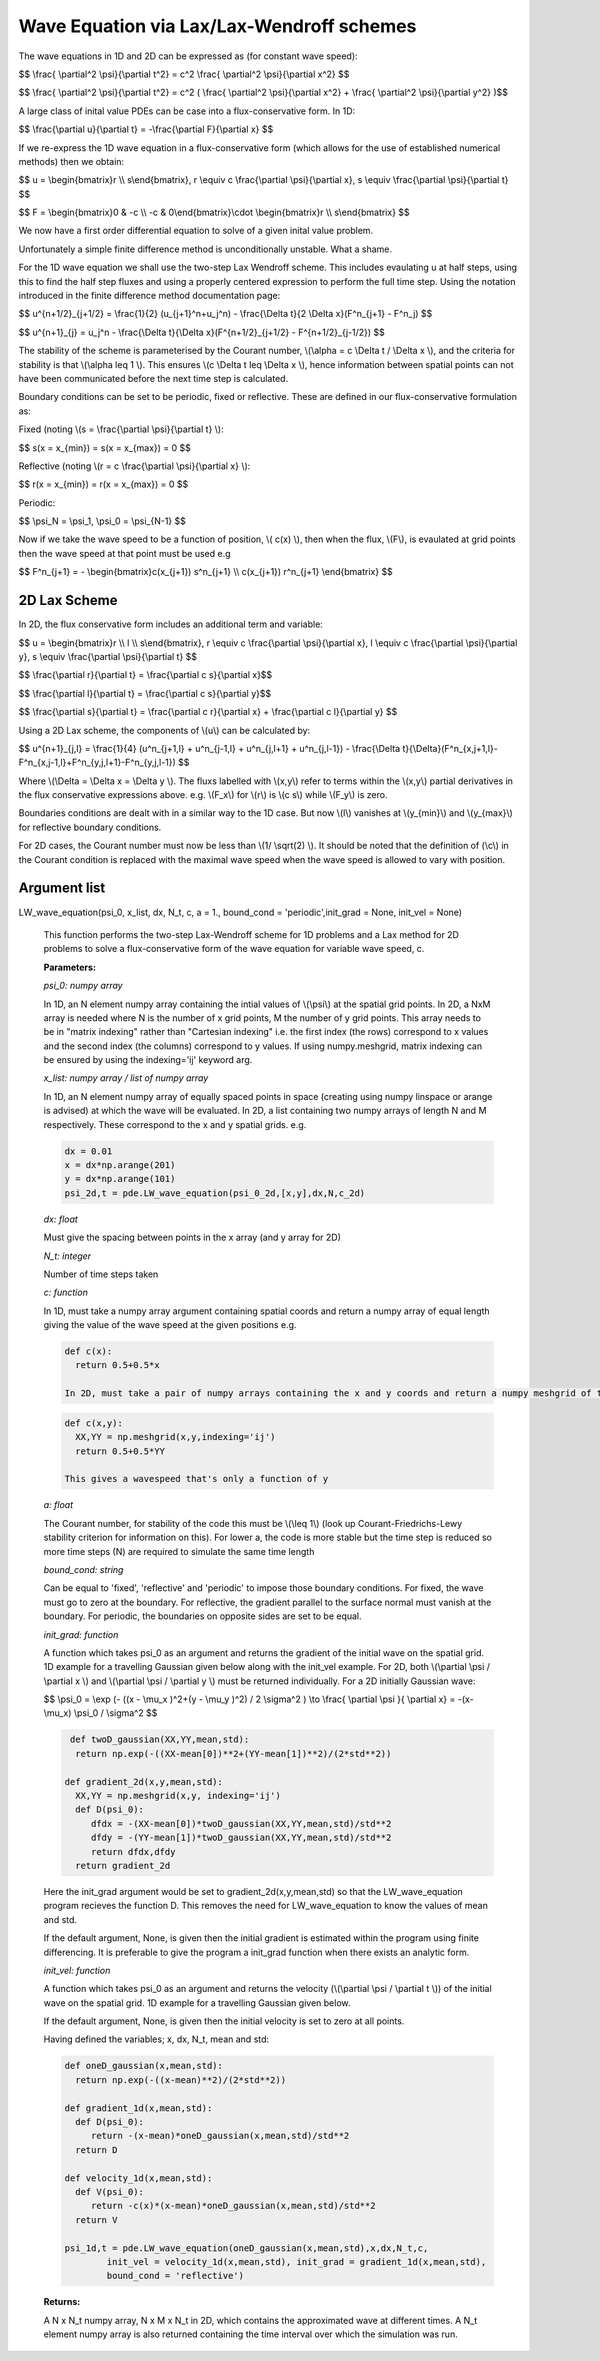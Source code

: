 Wave Equation via Lax/Lax-Wendroff schemes
===================

The wave equations in 1D and 2D can be expressed as (for constant wave speed):

$$ \\frac{ \\partial^2 \\psi}{\\partial t^2} = c^2 \\frac{ \\partial^2 \\psi}{\\partial x^2} $$

$$ \\frac{ \\partial^2 \\psi}{\\partial t^2} = c^2 ( \\frac{ \\partial^2 \\psi}{\\partial x^2} + \\frac{ \\partial^2 \\psi}{\\partial y^2} )$$

A large class of inital value PDEs can be case into a flux-conservative form. In 1D:

$$ \\frac{\\partial u}{\\partial t} = -\\frac{\\partial F}{\\partial x} $$

If we re-express the 1D wave equation in a flux-conservative form (which allows for the use of established numerical methods) then we obtain:

$$ u = \\begin{bmatrix}r \\\\ s\\end{bmatrix}, r \\equiv c \\frac{\\partial \\psi}{\\partial x}, s \\equiv \\frac{\\partial \\psi}{\\partial t} $$

$$ F = \\begin{bmatrix}0 & -c \\\\ -c & 0\\end{bmatrix}\\cdot \\begin{bmatrix}r \\\\ s\\end{bmatrix} $$

We now have a first order differential equation to solve of a given inital value problem.

Unfortunately a simple finite difference method is unconditionally unstable. What a shame. 

For the 1D wave equation we shall use the two-step Lax Wendroff scheme. This includes evaulating u at half steps, using this to find the half step fluxes and using a properly centered expression to perform the full time step. Using the notation introduced in the finite difference method documentation page:

$$ u^{n+1/2}_{j+1/2} = \\frac{1}{2} (u_{j+1}^n+u_j^n) - \\frac{\\Delta t}{2 \\Delta x}(F^n_{j+1} - F^n_j) $$

$$ u^{n+1}_{j} = u_j^n - \\frac{\\Delta t}{\\Delta x}(F^{n+1/2}_{j+1/2} - F^{n+1/2}_{j-1/2}) $$ 

The stability of the scheme is parameterised by the Courant number, \\(\\alpha = c \\Delta t / \\Delta x \\), and the criteria for stability is that \\(\\alpha \leq 1 \\). This ensures \\(c \\Delta t \leq \\Delta x \\), hence information between spatial points can not have been communicated before the next time step is calculated.

Boundary conditions can be set to be periodic, fixed or reflective. These are defined in our flux-conservative formulation as:

Fixed (noting \\(s = \\frac{\\partial \\psi}{\\partial t} \\):

$$ s(x = x_{min}) = s(x = x_{max}) = 0 $$

Reflective (noting \\(r = c \\frac{\\partial \\psi}{\\partial x} \\):

$$ r(x = x_{min}) = r(x = x_{max}) = 0 $$

Periodic:

$$ \\psi_N = \\psi_1, \\psi_0 = \\psi_{N-1} $$

Now if we take the wave speed to be a function of position, \\( c(x) \\), then when the flux, \\(F\\), is evaulated at grid points then the wave speed at that point must be used e.g

$$ F^n_{j+1} = - \\begin{bmatrix}c(x_{j+1}) s^n_{j+1} \\\\ c(x_{j+1}) r^n_{j+1} \\end{bmatrix} $$

2D Lax Scheme
^^^^^^^^^^^^^^^

In 2D, the flux conservative form includes an additional term and variable:

$$ u = \\begin{bmatrix}r \\\\ l \\\\ s\\end{bmatrix}, r \\equiv c \\frac{\\partial \\psi}{\\partial x}, l \\equiv c \\frac{\\partial \\psi}{\\partial y}, s \\equiv \\frac{\\partial \\psi}{\\partial t} $$

$$ \\frac{\\partial r}{\\partial t} = \\frac{\\partial c s}{\\partial x}$$

$$ \\frac{\\partial l}{\\partial t} = \\frac{\\partial c s}{\\partial y}$$

$$ \\frac{\\partial s}{\\partial t} = \\frac{\\partial c r}{\\partial x} + \\frac{\\partial c l}{\\partial y} $$

Using a 2D Lax scheme, the components of \\(u\\) can be calculated by:

$$ u^{n+1}_{j,l} = \\frac{1}{4} (u^n_{j+1,l} + u^n_{j-1,l} + u^n_{j,l+1} + u^n_{j,l-1}) - \\frac{\\Delta t}{\\Delta}(F^n_{x,j+1,l}-F^n_{x,j-1,l}+F^n_{y,j,l+1}-F^n_{y,j,l-1}) $$

Where \\(\\Delta = \\Delta x = \\Delta y \\). The fluxs labelled with \\(x,y\\) refer to terms within the \\(x,y\\) partial derivatives in the flux conservative expressions above. e.g. \\(F_x\\) for \\(r\\) is \\(c s\\) while \\(F_y\\) is zero.

Boundaries conditions are dealt with in a similar way to the 1D case. But now \\(l\\) vanishes at \\(y_{min}\\) and \\(y_{max}\\) for reflective boundary conditions.

For 2D cases, the Courant number must now be less than \\(1/ \\sqrt(2) \\). It should be noted that the definition of (\\c\\) in the Courant condition is replaced with the maximal wave speed when the wave speed is allowed to vary with position.

Argument list
^^^^^^^^^^^^

LW_wave_equation(psi_0, x_list, dx, N_t, c, a = 1., bound_cond = 'periodic',init_grad = None, init_vel = None)

   This function performs the two-step Lax-Wendroff scheme for 1D problems and a Lax method for 2D problems to solve a flux-conservative form of the wave equation for variable wave speed, c. 

   **Parameters:**

   *psi_0: numpy array*

   In 1D, an N element numpy array containing the intial values of \\(\\psi\\) at the spatial grid points. In 2D, a NxM array is needed where N is the number of x grid points, M the number of y grid points. This array needs to be in "matrix indexing" rather than "Cartesian indexing" i.e. the first index (the rows) correspond to x values and the second index (the columns) correspond to y values. If using numpy.meshgrid, matrix indexing can be ensured by using the indexing='ij' keyword arg.

   *x_list: numpy array / list of numpy array*

   In 1D, an N element numpy array of equally spaced points in space (creating using numpy linspace or arange is advised) at which the wave will be evaluated. In 2D, a list containing two numpy arrays of length N and M respectively. These correspond to the x and y spatial grids. e.g.

   .. code-block:: python
   
    dx = 0.01
    x = dx*np.arange(201)
    y = dx*np.arange(101)
    psi_2d,t = pde.LW_wave_equation(psi_0_2d,[x,y],dx,N,c_2d)

   *dx: float*

   Must give the spacing between points in the x array (and y array for 2D)
   
   *N_t: integer*
   
   Number of time steps taken
   
   *c: function*
   
   In 1D, must take a numpy array argument containing spatial coords and return a numpy array of equal length giving the value of the wave speed at the given positions e.g.

   .. code-block:: python
   
    def c(x):
      return 0.5+0.5*x

    In 2D, must take a pair of numpy arrays containing the x and y coords and return a numpy meshgrid of the wave speeds at those points e.g.

   .. code-block:: python
   
    def c(x,y):
      XX,YY = np.meshgrid(x,y,indexing='ij')
      return 0.5+0.5*YY
   
    This gives a wavespeed that's only a function of y

   *a: float*
   
   The Courant number, for stability of the code this must be \\(\\leq 1\\) (look up Courant-Friedrichs-Lewy stability criterion for information on this). For lower a, the code is more stable but the time step is reduced so more time steps (N) are required to simulate the same time length 
   
   *bound_cond: string*
   
   Can be equal to 'fixed', 'reflective' and 'periodic' to impose those boundary conditions. For fixed, the wave must go to zero at the boundary. For reflective, the gradient parallel to the surface normal must vanish at the boundary. For periodic, the boundaries on opposite sides are set to be equal.

   *init_grad: function*

   A function which takes psi_0 as an argument and returns the gradient of the initial wave on the spatial grid. 1D example for a travelling Gaussian given below along with the init_vel example. For 2D, both \\(\\partial \\psi / \\partial x \\) and \\(\\partial \\psi / \\partial y \\) must be returned individually. For a 2D initially Gaussian wave:

   $$ \\psi_0 = \\exp (- ((x - \\mu_x )^2+(y - \\mu_y )^2) / 2 \\sigma^2 ) \\to \\frac{ \\partial \\psi }{ \\partial x} = -(x- \\mu_x) \\psi_0 / \\sigma^2 $$

   .. code-block:: python

     def twoD_gaussian(XX,YY,mean,std):
      return np.exp(-((XX-mean[0])**2+(YY-mean[1])**2)/(2*std**2))

    def gradient_2d(x,y,mean,std):
      XX,YY = np.meshgrid(x,y, indexing='ij')
      def D(psi_0):
         dfdx = -(XX-mean[0])*twoD_gaussian(XX,YY,mean,std)/std**2
         dfdy = -(YY-mean[1])*twoD_gaussian(XX,YY,mean,std)/std**2
         return dfdx,dfdy
      return gradient_2d

   Here the init_grad argument would be set to gradient_2d(x,y,mean,std) so that the LW_wave_equation program recieves the function D. This removes the need for LW_wave_equation to know the values of mean and std. 

   If the default argument, None, is given then the initial gradient is estimated within the program using finite differencing. It is preferable to give the program a init_grad function when there exists an analytic form.

   *init_vel: function*

   A function which takes psi_0 as an argument and returns the velocity (\\(\\partial \\psi / \\partial t \\)) of the initial wave on the spatial grid. 1D example for a travelling Gaussian given below.

   If the default argument, None, is given then the initial velocity is set to zero at all points.

   Having defined the variables; x, dx, N_t, mean and std:

   .. code-block:: python
   
    def oneD_gaussian(x,mean,std):
      return np.exp(-((x-mean)**2)/(2*std**2))

    def gradient_1d(x,mean,std):
      def D(psi_0):
         return -(x-mean)*oneD_gaussian(x,mean,std)/std**2
      return D

    def velocity_1d(x,mean,std):
      def V(psi_0):
         return -c(x)*(x-mean)*oneD_gaussian(x,mean,std)/std**2
      return V

    psi_1d,t = pde.LW_wave_equation(oneD_gaussian(x,mean,std),x,dx,N_t,c, 
            init_vel = velocity_1d(x,mean,std), init_grad = gradient_1d(x,mean,std),
            bound_cond = 'reflective')
 
   **Returns:**

   A N x N_t numpy array, N x M x N_t in 2D, which contains the approximated wave at different times. A N_t element numpy array is also returned containing the time interval over which the simulation was run.